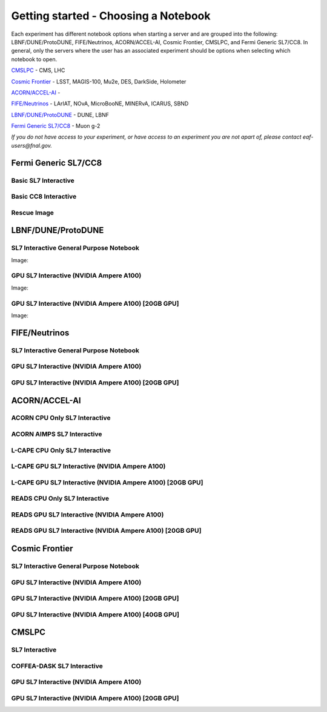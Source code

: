 *********
Getting started - Choosing a Notebook
*********

Each experiment has different notebook options when starting a server and are grouped into the following: LBNF/DUNE/ProtoDUNE, FIFE/Neutrinos, ACORN/ACCEL-AI, Cosmic Frontier, CMSLPC, and Fermi Generic SL7/CC8. In general, only the servers where the user has an associated experiment should be options when selecting which notebook to open. 

`CMSLPC`_ - CMS, LHC

`Cosmic Frontier`_ - LSST, MAGIS-100, Mu2e, DES, DarkSide, Holometer

`ACORN/ACCEL-AI`_ - 

`FIFE/Neutrinos`_ - LArIAT, NOvA, MicroBooNE, MINERvA, ICARUS, SBND

`LBNF/DUNE/ProtoDUNE`_ - DUNE, LBNF

`Fermi Generic SL7/CC8`_ - Muon g-2

*If you do not have access to your experiment, or have access to an experiment you are not apart of, please contact eaf-users@fnal.gov.*

Fermi Generic SL7/CC8
=====================

.. image:: img/Generic_hub.png
   :height: 225
   :width: 375
   :align: center
   :alt: The Fermi Generic SL7/CC8 server options as displayed on the JupyterHub. The first option is the Basic SL7 Interactive, the second option is the Basic CC8 Interactive and the third is the Rescue Image.

Basic SL7 Interactive
-----------------------

Basic CC8 Interactive
-----------------------

Rescue Image
-----------------------

LBNF/DUNE/ProtoDUNE
=====================

.. image:: img/Dune_lbnf_protodune_hub.png
   :height: 225
   :width: 375
   :align: center
   :alt: The LBNF/DUNE/ProtoDUNE server options as displayed on the JupyterHub. The first option is the SL7 Interactive General Purpose Notebook, the second option is the GPU SL7 Interactive (NVIDIA Ampere A100) and the third is the GPU SL7 Interactive (NVIDIA Ampere A100) [20GB GPU].

SL7 Interactive General Purpose Notebook
-----------------------------------------
Image: 




GPU SL7 Interactive (NVIDIA Ampere A100)
-----------------------------------------
Image: 






GPU SL7 Interactive (NVIDIA Ampere A100) [20GB GPU]
----------------------------------------------------
Image: 





FIFE/Neutrinos
=====================

.. image:: img/FIFE_neutrinos_hub.png
   :height: 225
   :width: 375
   :align: center
   :alt: The FIFE/Neutrinos server options as displayed on the JupyterHub. The first option is the SL7 Interactive General Purpose Notebook, the second option is the GPU SL7 Interactive (NVIDIA Ampere A100) and the third is the GPU SL7 Interactive (NVIDIA Ampere A100) [20GB GPU].

SL7 Interactive General Purpose Notebook
------------------------------------------
GPU SL7 Interactive (NVIDIA Ampere A100)
------------------------------------------
GPU SL7 Interactive (NVIDIA Ampere A100) [20GB GPU]
----------------------------------------------------

ACORN/ACCEL-AI
=====================


.. image:: img/Accel_ai_acorn_hub.png
   :height: 485
   :width: 375
   :align: center
   :alt: The ACORN/ACCEL-AI server options as displayed on the JupyterHub. The first option is the ACORN CPU Only SL7 Interactive, the second option is ACORN AIMPS SL7 Interactive, the third option is L-CAPE CPU Only SL7 Interactive, the fourth option is L-CAPE GPU SL7 Interactive (NVIDIA Ampere A100), the fifth option is L-CAPE GPU SL7 Interactive (NVIDIA Ampere A100) [20GB GPU], the sixth option is READS CPU Only SL7 Interactive, the seventh option is READS GPU SL7 Interactive (NVIDIA Ampere A100), and the eigth option is READS GPU SL7 Interactive (NVIDIA Ampere A100) [20GB GPU].

ACORN CPU Only SL7 Interactive
-------------------------------
ACORN AIMPS SL7 Interactive
------------------------------
L-CAPE CPU Only SL7 Interactive
---------------------------------
L-CAPE GPU SL7 Interactive (NVIDIA Ampere A100)
------------------------------------------------
L-CAPE GPU SL7 Interactive (NVIDIA Ampere A100) [20GB GPU]
-----------------------------------------------------------
READS CPU Only SL7 Interactive
--------------------------------
READS GPU SL7 Interactive (NVIDIA Ampere A100)
------------------------------------------------
READS GPU SL7 Interactive (NVIDIA Ampere A100) [20GB GPU]
-----------------------------------------------------------



Cosmic Frontier
=====================

.. image:: img/CosmicFrontier_hub.png
   :height: 485
   :width: 375
   :align: center
   :alt: The Cosmic Frontier server options as displayed on the JupyterHub. The first option is the SL7 Interactive General Purpose Notebook, the second option is GPU SL7 Interactive (NVIDIA Ampere A100), the third option is GPU SL7 Interactive (NVIDIA Ampere A100) [20GB GPU], and the fourth option is GPU SL7 Interactive (NVIDIA Ampere A100) [40GB GPU].
   
SL7 Interactive General Purpose Notebook
------------------------------------------
GPU SL7 Interactive (NVIDIA Ampere A100)
------------------------------------------
GPU SL7 Interactive (NVIDIA Ampere A100) [20GB GPU]
-----------------------------------------------------
GPU SL7 Interactive (NVIDIA Ampere A100) [40GB GPU]
-----------------------------------------------------

CMSLPC
=====================

.. image:: img/CMSLPC_hub.png
   :height: 485
   :width: 375
   :align: center
   :alt: The CMSLPC server options as displayed on the JupyterHub. The first option is the SL7 Interactive, the second option is COFFEA-DASK SL7 Interactive, the third option is GPU SL7 Interactive (NVIDIA Ampere A100), and the fourth option is GPU SL7 Interactive (NVIDIA Ampere A100) [20GB GPU].

SL7 Interactive
-----------------
COFFEA-DASK SL7 Interactive
------------------------------
GPU SL7 Interactive (NVIDIA Ampere A100)
------------------------------------------
GPU SL7 Interactive (NVIDIA Ampere A100) [20GB GPU]
-----------------------------------------------------
